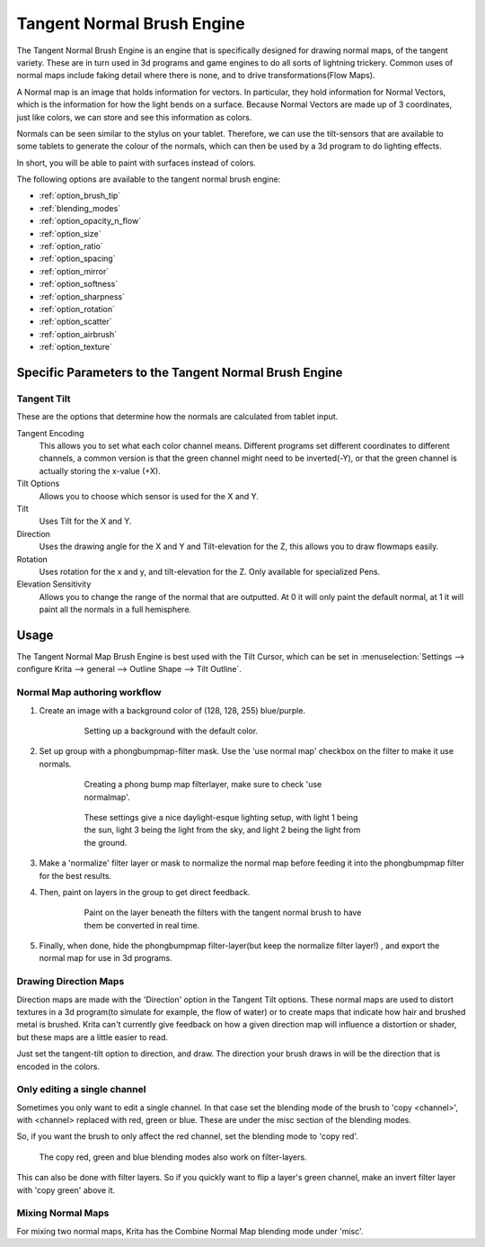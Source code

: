 .. meta::
   :description:
        The Tangent Normal Brush Engine manual page.

.. metadata-placeholder

   :authors: - Wolthera van Hövell tot Westerflier <griffinvalley@gmail.com>
             - Scott Petrovic
   :license: GNU free documentation license 1.3 or later.

.. index:: Brush Engine, Normal Map, Tangent Normal Brush Engine
.. _tangent_brush_engine:

===========================
Tangent Normal Brush Engine
===========================

.. image:: /images/icons/tangentnormal.svg 


The Tangent Normal Brush Engine is an engine that is specifically designed for drawing normal maps, of the tangent variety. These are in turn used in 3d programs and game engines to do all sorts of lightning trickery. Common uses of normal maps include faking detail where there is none, and to drive transformations(Flow Maps).

A Normal map is an image that holds information for vectors. In particular, they hold information for Normal Vectors, which is the information for how the light bends on a surface. Because Normal Vectors are made up of 3 coordinates, just like colors, we can store and see this information as colors.

Normals can be seen similar to the stylus on your tablet. Therefore, we can use the tilt-sensors that are available to some tablets to generate the colour of the normals, which can then be used by a 3d program to do lighting effects.

In short, you will be able to paint with surfaces instead of colors.

The following options are available to the tangent normal brush engine:

* :ref:`option_brush_tip`
* :ref:`blending_modes`
* :ref:`option_opacity_n_flow`
* :ref:`option_size`
* :ref:`option_ratio`
* :ref:`option_spacing`
* :ref:`option_mirror`
* :ref:`option_softness`
* :ref:`option_sharpness`
* :ref:`option_rotation`
* :ref:`option_scatter`
* :ref:`option_airbrush`
* :ref:`option_texture`

Specific Parameters to the Tangent Normal Brush Engine
------------------------------------------------------


Tangent Tilt
~~~~~~~~~~~~

These are the options that determine how the normals are calculated from tablet input.

Tangent Encoding
    This allows you to set what each color channel means. Different programs set different coordinates to different channels, a common version is that the green channel might need to be inverted(-Y), or that the green channel is actually storing the x-value (+X).
Tilt Options
    Allows you to choose which sensor is used for the X and Y.
Tilt
    Uses Tilt for the X and Y.
Direction
    Uses the drawing angle for the X and Y and Tilt-elevation for the Z, this allows you to draw flowmaps easily.
Rotation
    Uses rotation for the x and y, and tilt-elevation for the Z. Only available for specialized Pens.
Elevation Sensitivity
    Allows you to change the range of the normal that are outputted. At 0 it will only paint the default normal, at 1 it will paint all the normals in a full hemisphere.

Usage
-----

The Tangent Normal Map Brush Engine is best used with the Tilt Cursor, which can be set in :menuselection:`Settings --> configure Krita --> general --> Outline Shape --> Tilt Outline`.

Normal Map authoring workflow
~~~~~~~~~~~~~~~~~~~~~~~~~~~~~

#. Create an image with a background color of (128, 128, 255) blue/purple. 

    .. figure:: /images/en/Krita-normals-tutorial_1.png
       :figwidth: 500
       
       Setting up a background with the default color.

#. Set up group with a phongbumpmap-filter mask. Use the 'use normal map' checkbox on the filter to make it use normals.

    .. figure:: /images/en/Krita-normals-tutorial_2.png
       :figwidth: 500
       
       Creating a phong bump map filterlayer, make sure to check 'use normalmap'.

    .. figure:: /images/en/Krita-normals-tutorial_3.png
       :figwidth: 500
       
       These settings give a nice daylight-esque lighting setup, with light 1 being the sun, light 3 being the light from the sky, and light 2 being the light from the ground.

#. Make a 'normalize' filter layer or mask to normalize the normal map before feeding it into the phongbumpmap filter for the best results.
#. Then, paint on layers in the group to get direct feedback. 

    .. figure:: /images/en/Krita-normals-tutoria_4.png
       :figwidth: 500
       
       Paint on the layer beneath the filters with the tangent normal brush to have them be converted in real time.

#. Finally, when done, hide the phongbumpmap filter-layer(but keep the normalize filter layer!) , and export the normal map for use in 3d programs.

Drawing Direction Maps
~~~~~~~~~~~~~~~~~~~~~~

Direction maps are made with the 'Direction' option in the Tangent Tilt options. These normal maps are used to distort textures in a 3d program(to simulate for example, the flow of water) or to create maps that indicate how hair and brushed metal is brushed. Krita can't currently give feedback on how a given direction map will influence a distortion or shader, but these maps are a little easier to read.

Just set the tangent-tilt option to direction, and draw. The direction your brush draws in will be the direction that is encoded in the colors.

Only editing a single channel
~~~~~~~~~~~~~~~~~~~~~~~~~~~~~

Sometimes you only want to edit a single channel. In that case set the blending mode of the brush to 'copy <channel>', with <channel> replaced with red, green or blue. These are under the misc section of the blending modes.

So, if you want the brush to only affect the red channel, set the blending mode to 'copy red'.

.. figure:: /images/en/Krita_Filter_layer_invert_greenchannel.png
   :figwidth: 500
    
   The copy red, green and blue blending modes also work on filter-layers.

This can also be done with filter layers. So if you quickly want to flip a layer's green channel, make an invert filter layer with 'copy green' above it.

Mixing Normal Maps
~~~~~~~~~~~~~~~~~~

For mixing two normal maps, Krita has the Combine Normal Map blending mode under 'misc'.
